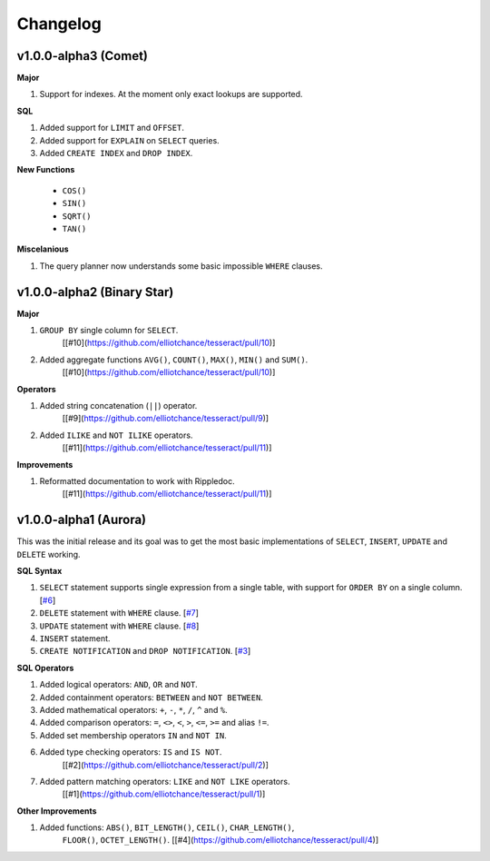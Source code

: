 Changelog
=========


v1.0.0-alpha3 (Comet)
---------------------

**Major**

#. Support for indexes. At the moment only exact lookups are supported.

**SQL**

#. Added support for ``LIMIT`` and ``OFFSET``.
 
#. Added support for ``EXPLAIN`` on ``SELECT`` queries.
 
#. Added ``CREATE INDEX`` and ``DROP INDEX``.

**New Functions**
 
 * ``COS()``
 * ``SIN()``
 * ``SQRT()``
 * ``TAN()``

**Miscelanious**

#. The query planner now understands some basic impossible ``WHERE`` clauses.


v1.0.0-alpha2 (Binary Star)
---------------------------

**Major**

#. ``GROUP BY`` single column for ``SELECT``.
    [[#10](https://github.com/elliotchance/tesseract/pull/10)]

#. Added aggregate functions ``AVG()``, ``COUNT()``, ``MAX()``, ``MIN()`` and ``SUM()``.
    [[#10](https://github.com/elliotchance/tesseract/pull/10)]
    
**Operators**

#. Added string concatenation (``||``) operator.
    [[#9](https://github.com/elliotchance/tesseract/pull/9)]

#. Added ``ILIKE`` and ``NOT ILIKE`` operators.
    [[#11](https://github.com/elliotchance/tesseract/pull/11)]

**Improvements**
    
#. Reformatted documentation to work with Rippledoc.
    [[#11](https://github.com/elliotchance/tesseract/pull/11)]


v1.0.0-alpha1 (Aurora)
----------------------

This was the initial release and its goal was to get the most basic
implementations of ``SELECT``, ``INSERT``, ``UPDATE`` and ``DELETE`` working.

**SQL Syntax**

#. ``SELECT`` statement supports single expression from a single table, with
   support for ``ORDER BY`` on a single column. [`#6`_]
 
#. ``DELETE`` statement with ``WHERE`` clause. [`#7`_]
 
#. ``UPDATE`` statement with ``WHERE`` clause. [`#8`_]
 
#. ``INSERT`` statement.
 
#. ``CREATE NOTIFICATION`` and ``DROP NOTIFICATION``. [`#3`_]

.. _#3: https://github.com/elliotchance/tesseract/pull/3
.. _#6: https://github.com/elliotchance/tesseract/pull/6
.. _#7: https://github.com/elliotchance/tesseract/pull/7
.. _#8: https://github.com/elliotchance/tesseract/pull/8

**SQL Operators**
 
#. Added logical operators: ``AND``, ``OR`` and ``NOT``.
 
#. Added containment operators: ``BETWEEN`` and ``NOT BETWEEN``.
 
#. Added mathematical operators: ``+``, ``-``, ``*``, ``/``, ``^`` and ``%``.
 
#. Added comparison operators: ``=``, ``<>``, ``<``, ``>``, ``<=``, ``>=`` and alias ``!=``.
 
#. Added set membership operators ``IN`` and ``NOT IN``.
 
#. Added type checking operators: ``IS`` and ``IS NOT``.
    [[#2](https://github.com/elliotchance/tesseract/pull/2)]
 
#. Added pattern matching operators: ``LIKE`` and ``NOT LIKE`` operators.
    [[#1](https://github.com/elliotchance/tesseract/pull/1)]
    
**Other Improvements**
    
#. Added functions: ``ABS()``, ``BIT_LENGTH()``, ``CEIL()``, ``CHAR_LENGTH()``,
    ``FLOOR()``, ``OCTET_LENGTH()``.
    [[#4](https://github.com/elliotchance/tesseract/pull/4)]
